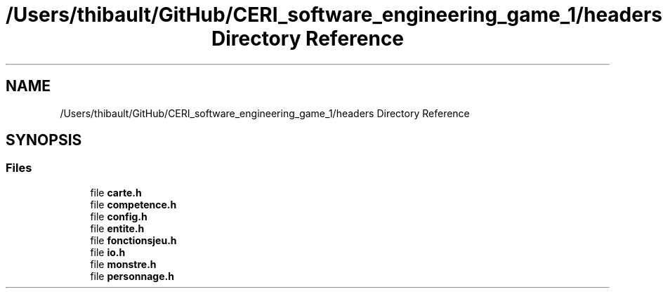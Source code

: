 .TH "/Users/thibault/GitHub/CERI_software_engineering_game_1/headers Directory Reference" 3 "Fri May 5 2017" "The Game" \" -*- nroff -*-
.ad l
.nh
.SH NAME
/Users/thibault/GitHub/CERI_software_engineering_game_1/headers Directory Reference
.SH SYNOPSIS
.br
.PP
.SS "Files"

.in +1c
.ti -1c
.RI "file \fBcarte\&.h\fP"
.br
.ti -1c
.RI "file \fBcompetence\&.h\fP"
.br
.ti -1c
.RI "file \fBconfig\&.h\fP"
.br
.ti -1c
.RI "file \fBentite\&.h\fP"
.br
.ti -1c
.RI "file \fBfonctionsjeu\&.h\fP"
.br
.ti -1c
.RI "file \fBio\&.h\fP"
.br
.ti -1c
.RI "file \fBmonstre\&.h\fP"
.br
.ti -1c
.RI "file \fBpersonnage\&.h\fP"
.br
.in -1c
